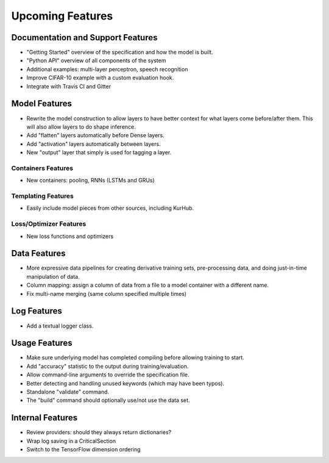 *****************
Upcoming Features
*****************

Documentation and Support Features
==================================

- "Getting Started" overview of the specification and how the model is built.
- "Python API" overview of all components of the system
- Additional examples: multi-layer perceptron, speech recognition
- Improve CIFAR-10 example with a custom evaluation hook.
- Integrate with Travis CI and Gitter

Model Features
==============

- Rewrite the model construction to allow layers to have better context for
  what layers come before/after them. This will also allow layers to do shape
  inference.
- Add "flatten" layers automatically before Dense layers.
- Add "activation" layers automatically between layers.
- New "output" layer that simply is used for tagging a layer.

Containers Features
-------------------

- New containers: pooling, RNNs (LSTMs and GRUs)

Templating Features
-------------------

- Easily include model pieces from other sources, including KurHub.

Loss/Optimizer Features
-----------------------

- New loss functions and optimizers

Data Features
=============

- More expressive data pipelines for creating derivative training sets,
  pre-processing data, and doing just-in-time manipulation of data.
- Column mapping: assign a column of data from a file to a model container with
  a different name.
- Fix multi-name merging (same column specified multiple times)

Log Features
============

- Add a textual logger class.

Usage Features
==============

- Make sure underlying model has completed compiling before allowing training to
  start.
- Add "accuracy" statistic to the output during training/evaluation.
- Allow command-line arguments to override the specification file.
- Better detecting and handling unused keywords (which may have been typos).
- Standalone "validate" command.
- The "build" command should optionally use/not use the data set.

Internal Features
=================

- Review providers: should they always return dictionaries?
- Wrap log saving in a CriticalSection
- Switch to the TensorFlow dimension ordering
